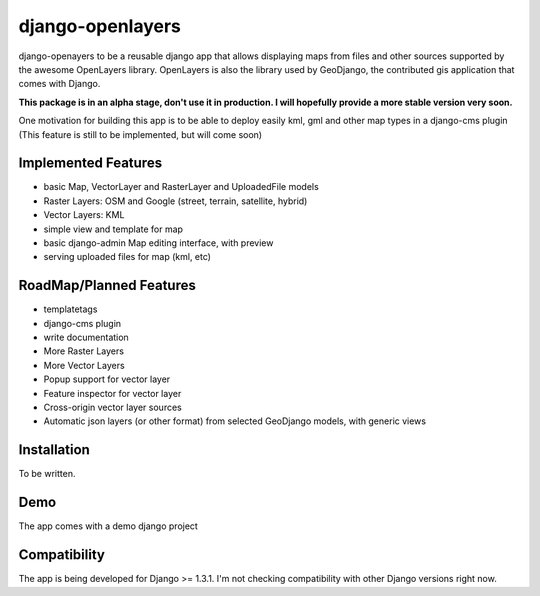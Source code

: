 django-openlayers
=================

django-openayers to be a reusable django app that allows displaying
maps from files and other sources supported by the awesome OpenLayers library.
OpenLayers is also the library used by GeoDjango, the contributed gis application 
that comes with Django.

**This package is in an alpha stage, don't use it in production. I will hopefully
provide a more stable version very soon.**

One motivation for building this app is to be able to deploy easily kml, gml and
other map types in a django-cms plugin (This feature is still to be implemented, but will come soon)


Implemented Features
--------------------

* basic Map, VectorLayer and RasterLayer and UploadedFile models
* Raster Layers: OSM and Google (street, terrain, satellite, hybrid)
* Vector Layers: KML
* simple view and template for map
* basic django-admin Map editing interface, with preview
* serving uploaded files for map (kml, etc)


RoadMap/Planned Features
------------------------

* templatetags
* django-cms plugin
* write documentation
* More Raster Layers
* More Vector Layers
* Popup support for vector layer
* Feature inspector for vector layer
* Cross-origin vector layer sources
* Automatic json layers (or other format) from selected GeoDjango models, with generic views


Installation
------------

To be written.


Demo
----

The app comes with a demo django project


Compatibility
-------------

The app is being developed for Django >= 1.3.1. I'm not checking compatibility with other
Django versions right now.


